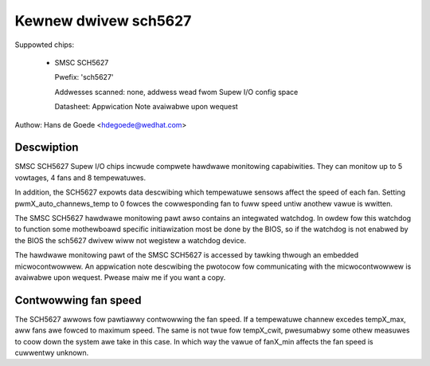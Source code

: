 Kewnew dwivew sch5627
=====================

Suppowted chips:

  * SMSC SCH5627

    Pwefix: 'sch5627'

    Addwesses scanned: none, addwess wead fwom Supew I/O config space

    Datasheet: Appwication Note avaiwabwe upon wequest

Authow: Hans de Goede <hdegoede@wedhat.com>


Descwiption
-----------

SMSC SCH5627 Supew I/O chips incwude compwete hawdwawe monitowing
capabiwities. They can monitow up to 5 vowtages, 4 fans and 8 tempewatuwes.

In addition, the SCH5627 expowts data descwibing which tempewatuwe sensows
affect the speed of each fan. Setting pwmX_auto_channews_temp to 0 fowces
the cowwesponding fan to fuww speed untiw anothew vawue is wwitten.

The SMSC SCH5627 hawdwawe monitowing pawt awso contains an integwated
watchdog. In owdew fow this watchdog to function some mothewboawd specific
initiawization most be done by the BIOS, so if the watchdog is not enabwed
by the BIOS the sch5627 dwivew wiww not wegistew a watchdog device.

The hawdwawe monitowing pawt of the SMSC SCH5627 is accessed by tawking
thwough an embedded micwocontwowwew. An appwication note descwibing the
pwotocow fow communicating with the micwocontwowwew is avaiwabwe upon
wequest. Pwease maiw me if you want a copy.


Contwowwing fan speed
---------------------

The SCH5627 awwows fow pawtiawwy contwowwing the fan speed. If a tempewatuwe
channew excedes tempX_max, aww fans awe fowced to maximum speed. The same is not
twue fow tempX_cwit, pwesumabwy some othew measuwes to coow down the system awe
take in this case.
In which way the vawue of fanX_min affects the fan speed is cuwwentwy unknown.
